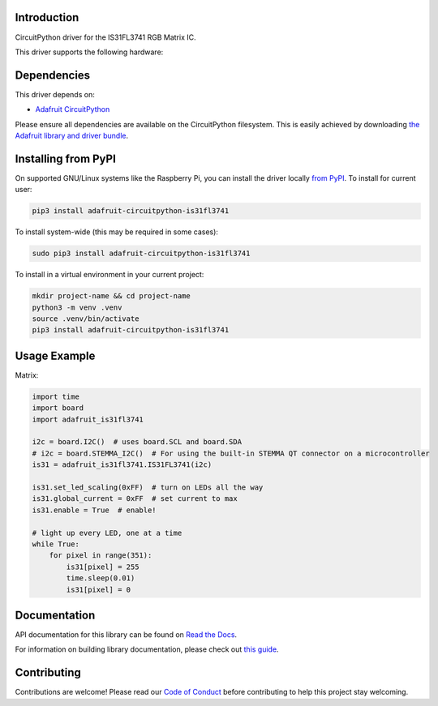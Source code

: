 Introduction
============

.. image:: https://readthedocs.org/projects/adafruit-circuitpython-is31fl3741/badge/?version=latest
    :target: https://docs.circuitpython.org/projects/is31fl3741/en/latest/
    :alt: Documentation Status

.. image:: https://raw.githubusercontent.com/adafruit/Adafruit_CircuitPython_Bundle/main/badges/adafruit_discord.svg
    :target: https://adafru.it/discord
    :alt: Discord

.. image:: https://github.com/adafruit/Adafruit_CircuitPython_IS31FL3741/workflows/Build%20CI/badge.svg
    :target: https://github.com/adafruit/Adafruit_CircuitPython_IS31FL3741/actions/
    :alt: Build Status

.. image:: https://img.shields.io/endpoint?url=https://raw.githubusercontent.com/astral-sh/ruff/main/assets/badge/v2.json
    :target: https://github.com/astral-sh/ruff
    :alt: Code Style: Ruff

CircuitPython driver for the IS31FL3741 RGB Matrix IC.

This driver supports the following hardware:


Dependencies
=============
This driver depends on:

* `Adafruit CircuitPython <https://github.com/adafruit/circuitpython>`_

Please ensure all dependencies are available on the CircuitPython filesystem.
This is easily achieved by downloading
`the Adafruit library and driver bundle <https://github.com/adafruit/Adafruit_CircuitPython_Bundle>`_.

Installing from PyPI
====================

On supported GNU/Linux systems like the Raspberry Pi, you can install the driver locally `from
PyPI <https://pypi.org/project/adafruit-circuitpython-is31fl3741/>`_. To install for current user:

.. code-block:: shell

    pip3 install adafruit-circuitpython-is31fl3741

To install system-wide (this may be required in some cases):

.. code-block:: shell

    sudo pip3 install adafruit-circuitpython-is31fl3741

To install in a virtual environment in your current project:

.. code-block:: shell

    mkdir project-name && cd project-name
    python3 -m venv .venv
    source .venv/bin/activate
    pip3 install adafruit-circuitpython-is31fl3741

Usage Example
=============

Matrix:

.. code:: python

    import time
    import board
    import adafruit_is31fl3741

    i2c = board.I2C()  # uses board.SCL and board.SDA
    # i2c = board.STEMMA_I2C()  # For using the built-in STEMMA QT connector on a microcontroller
    is31 = adafruit_is31fl3741.IS31FL3741(i2c)

    is31.set_led_scaling(0xFF)  # turn on LEDs all the way
    is31.global_current = 0xFF  # set current to max
    is31.enable = True  # enable!

    # light up every LED, one at a time
    while True:
        for pixel in range(351):
            is31[pixel] = 255
            time.sleep(0.01)
            is31[pixel] = 0

Documentation
=============

API documentation for this library can be found on `Read the Docs <https://docs.circuitpython.org/projects/is31fl3741/en/latest/>`_.

For information on building library documentation, please check out `this guide <https://learn.adafruit.com/creating-and-sharing-a-circuitpython-library/sharing-our-docs-on-readthedocs#sphinx-5-1>`_.

Contributing
============

Contributions are welcome! Please read our `Code of Conduct
<https://github.com/adafruit/Adafruit_CircuitPython_is31fl3741/blob/main/CODE_OF_CONDUCT.md>`_
before contributing to help this project stay welcoming.
